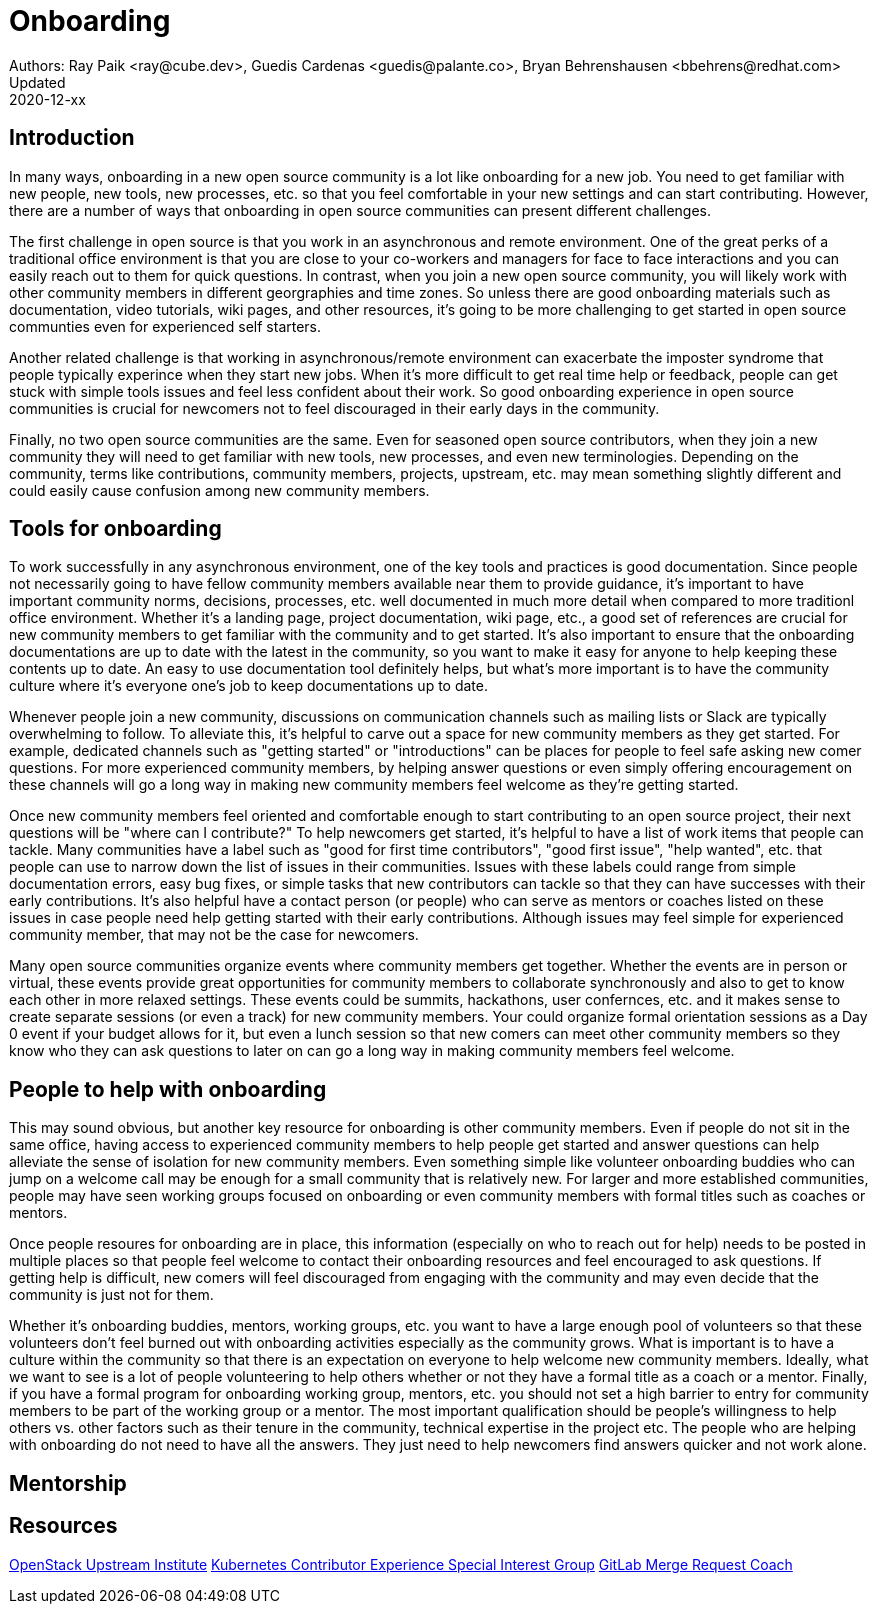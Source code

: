 = Onboarding
Authors: Ray Paik <ray@cube.dev>, Guedis Cardenas <guedis@palante.co>, Bryan Behrenshausen <bbehrens@redhat.com>
Updated: 2020-12-xx

== Introduction

In many ways, onboarding in a new open source community is a lot like onboarding for a new job. You need to get familiar with new people, new tools, new processes, etc. so that you feel comfortable in your new settings and can start contributing. However, there are a number of ways that onboarding in open source communities can present different challenges. 

The first challenge in open source is that you work in an asynchronous and remote environment. One of the great perks of a traditional office environment is that you  are close to your co-workers and managers for face to face interactions and you can easily reach out to them for quick questions. In contrast, when you join a new open source community, you will likely work with other community members in different georgraphies and time zones. So unless there are good onboarding materials such as documentation, video tutorials, wiki pages, and other resources, it's going to be more challenging to get started in open source communties even for experienced self starters. 

Another related challenge is that working in asynchronous/remote environment can exacerbate the imposter syndrome that people typically experince when they start new jobs. When it's more difficult to get real time help or feedback, people can get stuck with simple tools issues and feel less confident about their work. So good onboarding experience in open source communities is crucial for newcomers not to feel discouraged in their early days in the community. 

Finally, no two open source communities are the same. Even for seasoned open source contributors, when they join a new community they will need to get familiar with new tools, new processes, and even new terminologies. Depending on the community, terms like contributions, community members, projects, upstream, etc. may mean something slightly different and could easily cause confusion among new community members.   


== Tools for onboarding

To work successfully in any asynchronous environment, one of the key tools and practices is good documentation. Since people not necessarily going to have fellow community members available near them to provide guidance, it's important to have important community norms, decisions, processes, etc. well documented in much more detail when compared to more traditionl office environment. Whether it's a landing page, project documentation, wiki page, etc., a good set of references are crucial for new community members to get familiar with the community and to get started. It's also important to ensure that the onboarding documentations are up to date with the latest in the community, so you want to make it easy for anyone to help keeping these contents up to date. An easy to use documentation tool definitely helps, but what's more important is to have the community culture where it's everyone one's job to keep documentations up to date. 

Whenever people join a new community, discussions on communication channels such as mailing lists or Slack are typically overwhelming to follow. To alleviate this, it's helpful to carve out a space for new community members as they get started. For example, dedicated channels such as "getting started" or "introductions" can be places for people to feel safe asking new comer questions. For more experienced community members, by helping answer questions or even simply offering encouragement on these channels will go a long way in making new community members feel welcome as they're getting started.  

Once new community members feel oriented and comfortable enough to start contributing to an open source project, their next questions will be "where can I contribute?" To help newcomers get started, it's helpful to have a list of work items that people can tackle. Many communities have a label such as "good for first time contributors", "good first issue", "help wanted", etc. that people can use to narrow down the list of issues in their communities. Issues with these labels could range from simple documentation errors, easy bug fixes, or simple tasks that new contributors can tackle so that they can have successes with their early contributions. It's also helpful have a contact person (or people) who can serve as mentors or coaches listed on these issues in case people need help getting started with their early contributions. Although issues may feel simple for experienced community member, that may not be the case for newcomers. 

Many open source communities organize events where community members get together. Whether the events are in person or virtual, these events provide great opportunities for community members to collaborate synchronously and also to get to know each other in more relaxed settings. These events could be summits, hackathons, user confernces, etc. and it makes sense to create separate sessions (or even a track) for new community members. Your could organize formal orientation sessions as a Day 0 event if your budget allows for it, but even a lunch session so that new comers can meet other community members so they know who they can ask questions to later on can go a long way in making community members feel welcome.

== People to help with onboarding

This may sound obvious, but another key resource for onboarding is other community members. Even if people do not sit in the same office, having access to experienced community members to help people get started and answer questions can help alleviate the sense of isolation for new community members. Even something simple like volunteer onboarding buddies who can jump on a welcome call may be enough for a small community that is relatively new. For larger and more established communities, people may have seen working groups focused on onboarding or even community members with formal titles such as coaches or mentors. 

Once people resoures for onboarding are in place, this information (especially on who to reach out for help) needs to be posted in multiple places so that people feel welcome to contact their onboarding resources and feel encouraged to ask questions. If getting help is difficult, new comers will feel discouraged from engaging with the community and may even decide that the community is just not for them. 

Whether it's onboarding buddies, mentors, working groups, etc. you want to have a large enough pool of volunteers so that these volunteers don't feel burned out with onboarding activities especially as the community grows. What is important is to have a culture within the community so that there is an expectation on everyone to help welcome new community members. Ideally, what we want to see is a lot of people volunteering to help others whether or not they have a formal title as a coach or a mentor. Finally, if you have a formal program for onboarding working group, mentors, etc. you should not set a high barrier to entry for community members to be part of the working group or a mentor. The most important qualification should be people's willingness to help others vs. other factors such as their tenure in the community, technical expertise in the project etc. The people who are helping with onboarding do not need to have all the answers. They just need to help newcomers find answers quicker and not work alone.

== Mentorship



== Resources

https://docs.openstack.org/upstream-training/[OpenStack Upstream Institute]
https://github.com/kubernetes/community/tree/master/sig-contributor-experience[Kubernetes Contributor Experience Special Interest Group]
https://about.gitlab.com/job-families/expert/merge-request-coach/[GitLab Merge Request Coach]
